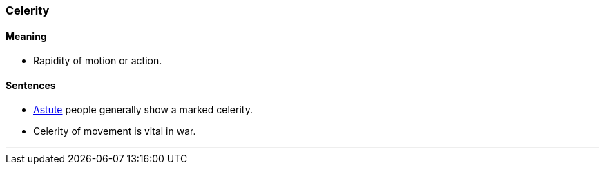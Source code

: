 === Celerity

==== Meaning

* Rapidity of motion or action.

==== Sentences

* link:#_astute[Astute] people generally show a marked [.underline]#celerity#.
* [.underline]#Celerity# of movement is vital in war.

'''
